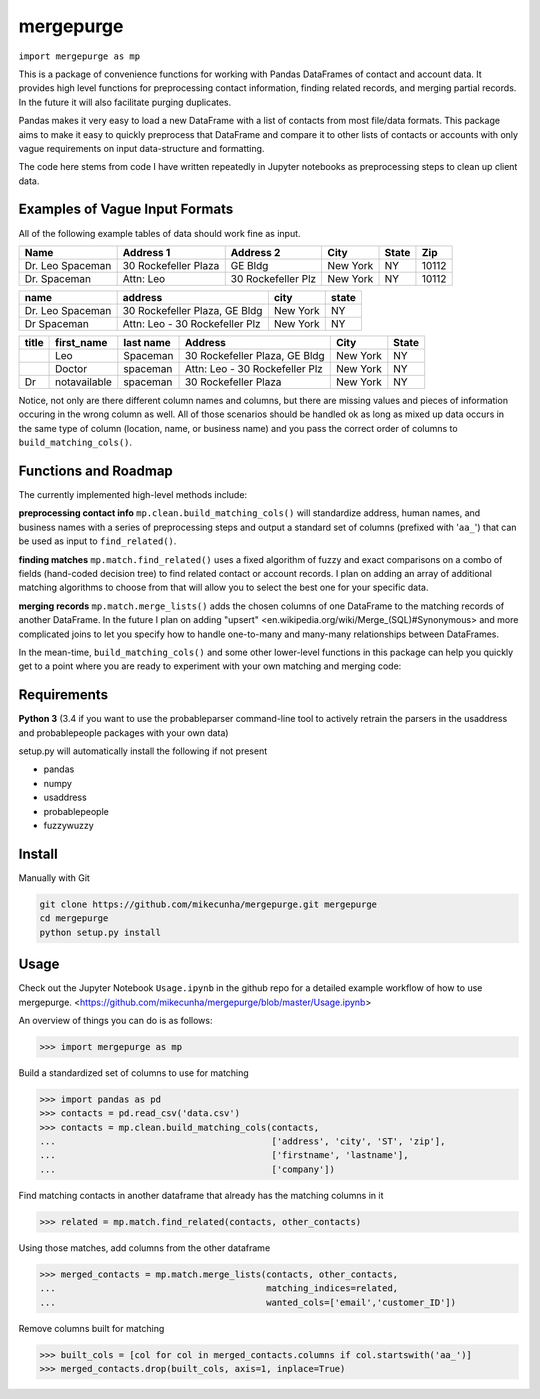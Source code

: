mergepurge
==========

``import mergepurge as mp``

This is a package of convenience functions for working with Pandas DataFrames of contact and account data. 
It provides high level functions for preprocessing contact information, finding related records, and merging partial records. In the future it will also facilitate purging duplicates.

Pandas makes it very easy to load a new DataFrame with a list of contacts from most file/data formats. 
This package aims to make it easy to quickly preprocess that DataFrame and compare it to other lists of contacts or accounts with only vague requirements on input data-structure and formatting.  

The code here stems from code I have written repeatedly in Jupyter notebooks as preprocessing steps to clean up client data.

Examples of Vague Input Formats
-------------------------------

All of the following example tables of data should work fine as input.

+------------------+----------------------+--------------------+--------------+-------+--------+
| Name             | Address 1            | Address 2          | City         | State | Zip    |
+==================+======================+====================+==============+=======+========+
| Dr. Leo Spaceman | 30 Rockefeller Plaza | GE Bldg            | New York     | NY    | 10112  |
+------------------+----------------------+--------------------+--------------+-------+--------+
| Dr. Spaceman     | Attn: Leo            | 30 Rockefeller Plz | New York     | NY    | 10112  |
+------------------+----------------------+--------------------+--------------+-------+--------+

+------------------+--------------------------------+--------------+-------+
| name             | address                        | city         | state |
+==================+================================+==============+=======+
| Dr. Leo Spaceman | 30 Rockefeller Plaza, GE Bldg  | New York     | NY    |
+------------------+--------------------------------+--------------+-------+
| Dr Spaceman      | Attn: Leo - 30 Rockefeller Plz | New York     | NY    |
+------------------+--------------------------------+--------------+-------+

+--------+--------------+-----------+--------------------------------+--------------+-------+
| title  | first_name   | last name | Address                        | City         | State |
+========+==============+===========+================================+==============+=======+
|        | Leo          | Spaceman  | 30 Rockefeller Plaza, GE Bldg  | New York     | NY    |
+--------+--------------+-----------+--------------------------------+--------------+-------+
|        | Doctor       | spaceman  | Attn: Leo - 30 Rockefeller Plz | New York     | NY    |
+--------+--------------+-----------+--------------------------------+--------------+-------+
| Dr     | notavailable | spaceman  | 30 Rockefeller Plaza           | New York     | NY    |
+--------+--------------+-----------+--------------------------------+--------------+-------+

Notice, not only are there different column names and columns, but there are missing values and pieces of information occuring in the wrong column as well. All of those scenarios should be handled ok as long as mixed up data occurs in the same type of column (location, name, or business name) and you pass the correct order of columns to ``build_matching_cols()``.

Functions and Roadmap
---------------------

The currently implemented high-level methods include:

**preprocessing contact info**  
``mp.clean.build_matching_cols()`` will standardize address, human names, and business names with a series of preprocessing steps and output a standard set of columns (prefixed with '``aa_``') that can be used as input to ``find_related()``.


**finding matches**  
``mp.match.find_related()`` uses a fixed algorithm of fuzzy and exact comparisons on a combo of fields (hand-coded decision tree) to find related contact or account records. I plan on adding an array of additional matching algorithms to choose from that will allow you to select the best one for your specific data.

**merging records**  
``mp.match.merge_lists()`` adds the chosen columns of one DataFrame to the matching records of another DataFrame. In the future I plan on adding "upsert" <en\.wikipedia\.org/wiki/Merge\_\(SQL\)\#Synonymous> and more complicated joins to let you specify how to handle one-to-many and many-many relationships between DataFrames.

In the mean-time, ``build_matching_cols()`` and some other lower-level functions in this package can help you quickly get to a point where you are ready to experiment with your own matching and merging code:

Requirements
------------

**Python 3** (3.4 if you want to use the probableparser command-line tool to actively retrain the parsers in the usaddress and probablepeople packages with your own data)

setup.py will automatically install the following if not present

- pandas
- numpy
- usaddress
- probablepeople
- fuzzywuzzy

Install
-------

Manually with Git

.. code:: bash

    git clone https://github.com/mikecunha/mergepurge.git mergepurge
    cd mergepurge
    python setup.py install


Usage
-----

Check out the Jupyter Notebook ``Usage.ipynb`` in the github repo for a detailed example workflow of
how to use mergepurge.
<https://github.com/mikecunha/mergepurge/blob/master/Usage.ipynb>

An overview of things you can do is as follows:

.. code:: python

    >>> import mergepurge as mp

Build a standardized set of columns to use for matching

.. code:: python

    >>> import pandas as pd
    >>> contacts = pd.read_csv('data.csv')
    >>> contacts = mp.clean.build_matching_cols(contacts,
    ...                                         ['address', 'city', 'ST', 'zip'],
    ...                                         ['firstname', 'lastname'],
    ...                                         ['company'])

Find matching contacts in another dataframe that already has the matching columns in it

.. code:: python

    >>> related = mp.match.find_related(contacts, other_contacts)

Using those matches, add columns from the other dataframe

.. code:: python

    >>> merged_contacts = mp.match.merge_lists(contacts, other_contacts,
    ...                                        matching_indices=related,
    ...                                        wanted_cols=['email','customer_ID'])

Remove columns built for matching

.. code:: python

    >>> built_cols = [col for col in merged_contacts.columns if col.startswith('aa_')]
    >>> merged_contacts.drop(built_cols, axis=1, inplace=True)
